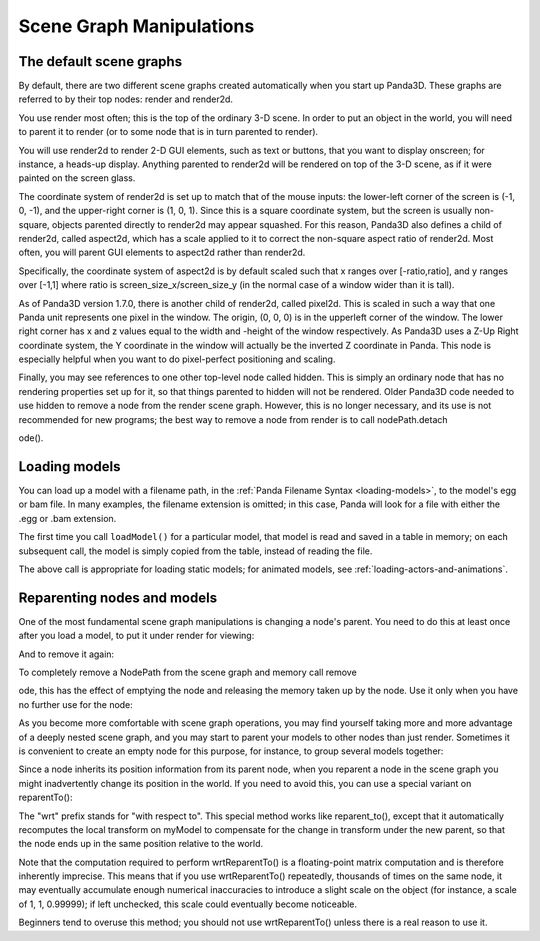.. _scene-graph-manipulations:

Scene Graph Manipulations
=========================

The default scene graphs
------------------------


By default, there are two different scene graphs created automatically when
you start up Panda3D. These graphs are referred to by their top nodes: render
and render2d.

You use render most often; this is the top of the ordinary 3-D scene. In order
to put an object in the world, you will need to parent it to render (or to
some node that is in turn parented to render).

You will use render2d to render 2-D GUI elements, such as text or buttons,
that you want to display onscreen; for instance, a heads-up display. Anything
parented to render2d will be rendered on top of the 3-D scene, as if it were
painted on the screen glass.

The coordinate system of render2d is set up to match that of the mouse inputs:
the lower-left corner of the screen is (-1, 0, -1), and the upper-right corner
is (1, 0, 1). Since this is a square coordinate system, but the screen is
usually non-square, objects parented directly to render2d may appear squashed.
For this reason, Panda3D also defines a child of render2d, called aspect2d,
which has a scale applied to it to correct the non-square aspect ratio of
render2d. Most often, you will parent GUI elements to aspect2d rather than
render2d.

Specifically, the coordinate system of aspect2d is by default scaled such that
x ranges over [-ratio,ratio], and y ranges over [-1,1] where ratio is
screen_size_x/screen_size_y (in the normal case of a window wider than it is
tall).

As of Panda3D version 1.7.0, there is another child of render2d, called
pixel2d. This is scaled in such a way that one Panda unit represents one pixel
in the window. The origin, (0, 0, 0) is in the upperleft corner of the window.
The lower right corner has x and z values equal to the width and -height of
the window respectively. As Panda3D uses a Z-Up Right coordinate system, the Y
coordinate in the window will actually be the inverted Z coordinate in Panda.
This node is especially helpful when you want to do pixel-perfect positioning
and scaling.

Finally, you may see references to one other top-level node called hidden.
This is simply an ordinary node that has no rendering properties set up for
it, so that things parented to hidden will not be rendered. Older Panda3D code
needed to use hidden to remove a node from the render scene graph. However,
this is no longer necessary, and its use is not recommended for new programs;
the best way to remove a node from render is to call
nodePath.detach

.. only:: python

    N



.. only:: cpp

    \_n
ode().

Loading models
--------------


You can load up a model with a filename path, in the
:ref:`Panda Filename Syntax <loading-models>`, to the model's egg or bam file.
In many examples, the filename extension is omitted; in this case, Panda will
look for a file with either the .egg or .bam extension.



.. only:: python

    
    
    .. code-block:: python
    
        myNodePath = loader.loadModel("path/to/models/myModel.egg")
    
    




.. only:: cpp

    
    
    .. code-block:: cpp
    
        NodePath myNodePath =
          window->load_model(framework.get_models(),"path/to/models/myModel.egg");
    
    


The first time you call ``loadModel()``
for a particular model, that model is read and saved in a table in memory; on
each subsequent call, the model is simply copied from the table, instead of
reading the file.

The above call is appropriate for loading static models; for animated models,
see :ref:`loading-actors-and-animations`.

Reparenting nodes and models
----------------------------


One of the most fundamental scene graph manipulations is changing a node's
parent. You need to do this at least once after you load a model, to put it
under render for viewing:



.. only:: python

    
    
    .. code-block:: python
    
        myModel.reparentTo(render)
    
    




.. only:: cpp

    
    
    .. code-block:: cpp
    
        myModel.reparent_to(window->get_render());
    
    


And to remove it again:



.. only:: python

    
    
    .. code-block:: python
    
        myModel.detachNode()
    
    




.. only:: cpp

    
    
    .. code-block:: cpp
    
        myModel.detach_node();
    
    


To completely remove a NodePath from the scene graph and memory call
remove

.. only:: python

    N



.. only:: cpp

    \_n
ode, this has the
effect of emptying the node and releasing the memory taken up by the node. Use
it only when you have no further use for the node:



.. only:: python

    
    
    .. code-block:: python
    
        myModel.removeNode()
    
    




.. only:: cpp

    
    
    .. code-block:: cpp
    
        myModel.remove_node();
    
    


As you become more comfortable with scene graph operations, you may find
yourself taking more and more advantage of a deeply nested scene graph, and
you may start to parent your models to other nodes than just render. Sometimes
it is convenient to create an empty node for this purpose, for instance, to
group several models together:



.. only:: python

    
    
    .. code-block:: python
    
        dummyNode = render.attachNewNode("Dummy Node Name")
        myModel.reparentTo(dummyNode)
        myOtherModel.reparentTo(dummyNode)
    
    




.. only:: cpp

    
    
    .. code-block:: cpp
    
        NodePath dummyNode = window->get_render().attach_new_node("Dummy Node Name");
        myModel.reparent_to(dummyNode);
        myOtherModel.reparent_to(dummyNode);
    
    


Since a node inherits its position information from its parent node, when you
reparent a node in the scene graph you might inadvertently change its position
in the world. If you need to avoid this, you can use a special variant on
reparentTo():



.. only:: python

    
    
    .. code-block:: python
    
        myModel.wrtReparentTo(newParent)
    
    




.. only:: cpp

    
    
    .. code-block:: cpp
    
        myModel.wrt_reparent_to(newParent);
    
    


The "wrt" prefix stands for "with respect to". This special method works like
reparent_to(), except that it automatically recomputes the local transform on
myModel to compensate for the change in transform under the new parent, so
that the node ends up in the same position relative to the world.

Note that the computation required to perform wrtReparentTo() is a
floating-point matrix computation and is therefore inherently imprecise. This
means that if you use wrtReparentTo() repeatedly, thousands of times on the
same node, it may eventually accumulate enough numerical inaccuracies to
introduce a slight scale on the object (for instance, a scale of 1, 1,
0.99999); if left unchecked, this scale could eventually become noticeable.

Beginners tend to overuse this method; you should not use wrtReparentTo()
unless there is a real reason to use it.
